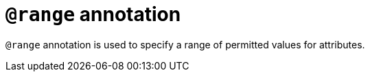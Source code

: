 = `@range` annotation

`@range` annotation is used
// tag::overview[]
to specify a range of permitted values for attributes.
// end::overview[]
